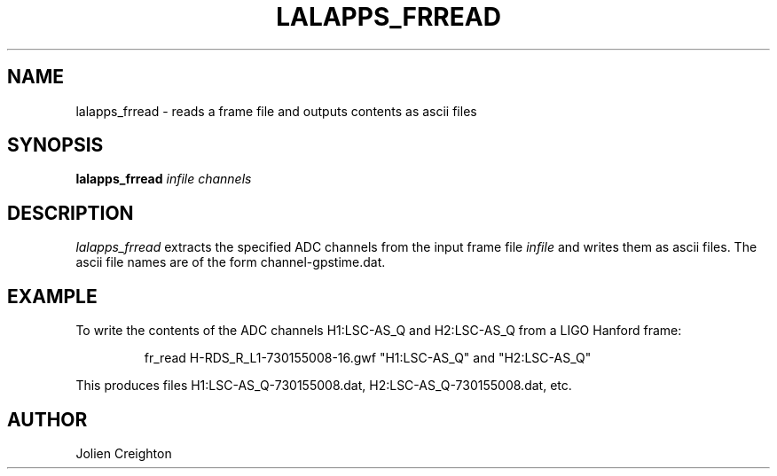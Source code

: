 .TH LALAPPS_FRREAD 1 "11 July 2001" LALApps LALApps
.SH NAME
lalapps_frread - reads a frame file and outputs contents as ascii files

.SH SYNOPSIS
.B lalapps_frread
.IR infile
.IR channels

.SH DESCRIPTION
.PP
\fIlalapps_frread\fP extracts the specified ADC channels from the input frame
file \fIinfile\fP and writes them as ascii files.  The ascii file names are of
the form channel-gpstime.dat.

.SH EXAMPLE
.PP
To write the contents of the ADC channels H1:LSC-AS_Q and H2:LSC-AS_Q from a
LIGO Hanford frame:
.PP
.RS
fr_read H-RDS_R_L1-730155008-16.gwf "H1:LSC-AS_Q" and "H2:LSC-AS_Q"
.RE
.PP
This produces files H1:LSC-AS_Q-730155008.dat, H2:LSC-AS_Q-730155008.dat, etc.

.SH AUTHOR
Jolien Creighton
